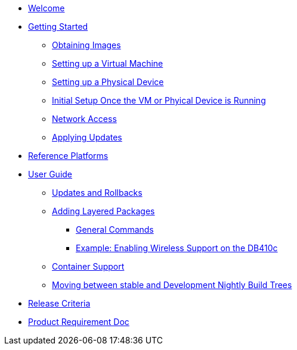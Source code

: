 * xref:index.adoc[Welcome]
* xref:getting-started.adoc[Getting Started]
** xref:obtaining-images.adoc[Obtaining Images]
** xref:virtual-machine-setup.adoc[Setting up a Virtual Machine]
** xref:physical-device-setup.adoc[Setting up a Physical Device]
** xref:initial-setup.adoc[Initial Setup Once the VM or Phyical Device is Running]
** xref:network-access.adoc[Network Access]
** xref:applying-updates-GS.adoc[Applying Updates]
* xref:reference-platforms.adoc[Reference Platforms]
* xref:user-guide.adoc[User Guide]
** xref:applying-updates-UG.adoc[Updates and Rollbacks]
** xref:adding-layered.adoc[Adding Layered Packages]
*** xref:general-commands.adoc[General Commands]
*** xref:enabling-wireless.adoc[Example: Enabling Wireless Support on the DB410c]
** xref:container-support.adoc[Container Support]
** xref:moving-between.adoc[Moving between stable and Development Nightly Build Trees]
* xref:release-criteria.adoc[Release Criteria]
* xref:prd.adoc[Product Requirement Doc]
